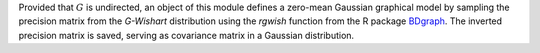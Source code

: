 Provided that :math:`G` is undirected, an object of this module defines a zero-mean Gaussian graphical model by sampling the precision matrix from the *G-Wishart* distribution  using the *rgwish* function from the R package `BDgraph <https://cran.r-project.org/web/packages/BDgraph/index.html>`__.
The inverted precision matrix is saved, serving as covariance matrix in a Gaussian distribution.
